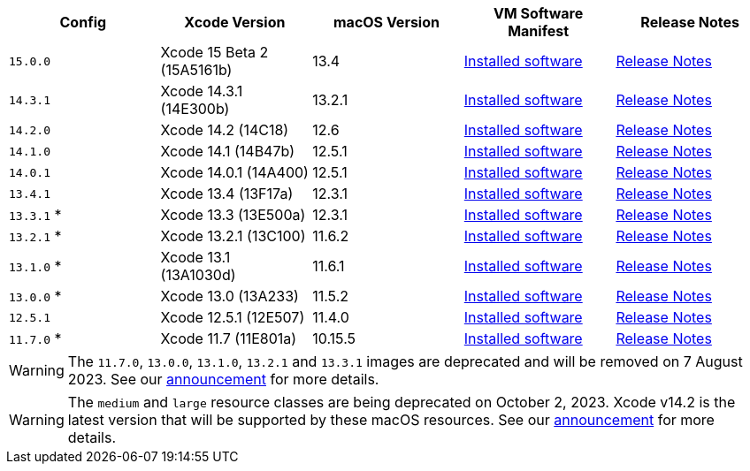 [.table.table-striped]
[cols=5*, options="header", stripes=even]
|===
| Config
| Xcode Version
| macOS Version
| VM Software Manifest
| Release Notes

| `15.0.0`
| Xcode 15 Beta 2 (15A5161b)
| 13.4
| link:https://circle-macos-docs.s3.amazonaws.com/image-manifest/v12543/manifest.txt[Installed software]
| link:https://discuss.circleci.com/t/xcode-15-beta-2-released-includes-visionos-sdk/48452[Release Notes]

|`14.3.1`
| Xcode 14.3.1 (14E300b)
| 13.2.1
| link:https://circle-macos-docs.s3.amazonaws.com/image-manifest/v12131/manifest.txt[Installed software]
| link:https://discuss.circleci.com/t/xcode-14-3-1-rc-released/48152[Release Notes]

|`14.2.0`
| Xcode 14.2 (14C18)
| 12.6
| link:https://circle-macos-docs.s3.amazonaws.com/image-manifest/v10821/manifest.txt[Installed software]
| link:https://discuss.circleci.com/t/xcode-14-2-rc-released-breaking-changes/46303[Release Notes]

|`14.1.0`
| Xcode 14.1 (14B47b)
| 12.5.1
| link:https://circle-macos-docs.s3.amazonaws.com/image-manifest/v9002/index.html[Installed software]
| link:https://discuss.circleci.com/t/xcode-14-1-rc-2-released/45890[Release Notes]

|`14.0.1`
| Xcode 14.0.1 (14A400)
| 12.5.1
| link:https://circle-macos-docs.s3.amazonaws.com/image-manifest/v8824/index.html[Installed software]
| link:https://discuss.circleci.com/t/xcode-14-0-1-rc-released/45424[Release Notes]

|`13.4.1`
| Xcode 13.4 (13F17a)
| 12.3.1
| link:https://circle-macos-docs.s3.amazonaws.com/image-manifest/v8094/index.html[Installed software]
| link:https://discuss.circleci.com/t/xcode-13-4-1-released/44328[Release Notes]

|`13.3.1` *
| Xcode 13.3 (13E500a)
| 12.3.1
| link:https://circle-macos-docs.s3.amazonaws.com/image-manifest/v7555/index.html[Installed software]
| link:https://discuss.circleci.com/t/xcode-13-3-1-released/43675[Release Notes]

|`13.2.1` *
| Xcode 13.2.1 (13C100)
| 11.6.2
| link:https://circle-macos-docs.s3.amazonaws.com/image-manifest/v6690/index.html[Installed software]
| link:https://discuss.circleci.com/t/xcode-13-2-1-released/42334[Release Notes]

|`13.1.0` *
| Xcode 13.1 (13A1030d)
| 11.6.1
| link:https://circle-macos-docs.s3.amazonaws.com/image-manifest/v6269/index.html[Installed software]
| link:https://discuss.circleci.com/t/xcode-13-1-rc-released/41577[Release Notes]

|`13.0.0` *
| Xcode 13.0 (13A233)
| 11.5.2
| link:https://circle-macos-docs.s3.amazonaws.com/image-manifest/v6052/index.html[Installed software]
| link:https://discuss.circleci.com/t/xcode-13-rc-released/41256[Release Notes]

|`12.5.1`
| Xcode 12.5.1 (12E507)
| 11.4.0
| link:https://circle-macos-docs.s3.amazonaws.com/image-manifest/v5775/index.html[Installed software]
| link:https://discuss.circleci.com/t/xcode-12-5-1-released/40490[Release Notes]

|`11.7.0` *
| Xcode 11.7 (11E801a)
| 10.15.5
| link:https://circle-macos-docs.s3.amazonaws.com/image-manifest/v3587/index.html[Installed software]
| link:https://discuss.circleci.com/t/xcode-11-7-released/37312[Release Notes]
|===

WARNING: The `11.7.0`, `13.0.0`, `13.1.0`, `13.2.1` and `13.3.1` images are deprecated and will be removed on 7 August 2023. See our link:https://discuss.circleci.com/t/xcode-image-deprecation-and-eol-notice-2023/48264[announcement] for more details.


WARNING: The `medium` and `large` resource classes are being deprecated on October 2, 2023. Xcode v14.2 is the latest version that will be supported by these macOS resources. See our link:https://discuss.circleci.com/t/macos-resource-deprecation-update/46891[announcement] for more details.
